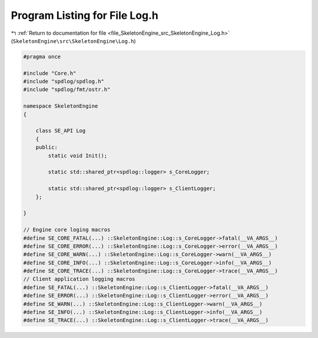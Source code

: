 
.. _program_listing_file_SkeletonEngine_src_SkeletonEngine_Log.h:

Program Listing for File Log.h
==============================

|exhale_lsh| :ref:`Return to documentation for file <file_SkeletonEngine_src_SkeletonEngine_Log.h>` (``SkeletonEngine\src\SkeletonEngine\Log.h``)

.. |exhale_lsh| unicode:: U+021B0 .. UPWARDS ARROW WITH TIP LEFTWARDS

.. code-block:: cpp

   
   #pragma once
   
   #include "Core.h"
   #include "spdlog/spdlog.h"
   #include "spdlog/fmt/ostr.h"
   
   namespace SkeletonEngine
   {
   
       class SE_API Log
       {
       public:
           static void Init();
   
           static std::shared_ptr<spdlog::logger> s_CoreLogger;
   
           static std::shared_ptr<spdlog::logger> s_ClientLogger;
       };
   
   }
   
   // Engine core loging macros
   #define SE_CORE_FATAL(...) ::SkeletonEngine::Log::s_CoreLogger->fatal(__VA_ARGS__)  
   #define SE_CORE_ERROR(...) ::SkeletonEngine::Log::s_CoreLogger->error(__VA_ARGS__)  
   #define SE_CORE_WARN(...) ::SkeletonEngine::Log::s_CoreLogger->warn(__VA_ARGS__)    
   #define SE_CORE_INFO(...) ::SkeletonEngine::Log::s_CoreLogger->info(__VA_ARGS__)    
   #define SE_CORE_TRACE(...) ::SkeletonEngine::Log::s_CoreLogger->trace(__VA_ARGS__)  
   // Client application logging macros
   #define SE_FATAL(...) ::SkeletonEngine::Log::s_ClientLogger->fatal(__VA_ARGS__)     
   #define SE_ERROR(...) ::SkeletonEngine::Log::s_ClientLogger->error(__VA_ARGS__)     
   #define SE_WARN(...) ::SkeletonEngine::Log::s_ClientLogger->warn(__VA_ARGS__)       
   #define SE_INFO(...) ::SkeletonEngine::Log::s_ClientLogger->info(__VA_ARGS__)       
   #define SE_TRACE(...) ::SkeletonEngine::Log::s_ClientLogger->trace(__VA_ARGS__)     
